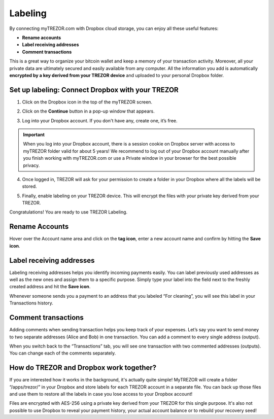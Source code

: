 Labeling
========

By connecting myTREZOR.com with Dropbox cloud storage, you can enjoy all these useful features:

- **Rename accounts**
- **Label receiving addresses**
- **Comment transactions**

This is a great way to organize your bitcoin wallet and keep a memory of your transaction activity.
Moreover, all your private data are ultimately secured and easily available from any computer. All the information you add is automatically **encrypted by a key derived from your TREZOR device** and uploaded to your personal Dropbox folder. 

.. image:: images/labeling-example.png 

Set up labeling: Connect Dropbox with your TREZOR
-------------------------------------------------

1. Click on the Dropbox icon in the top of the myTREZOR screen.

.. image:: images/labeling-connecttodropbox.png

2. Click on the **Continue** button in a pop-up window that appears.

.. image:: images/labeling-connecttodropbox2.png

3. Log into your Dropbox account. If you don't have any, create one, it’s free.

.. image:: images/labeling-dropboxlogin.png

.. important:: When you log into your Dropbox account, there is a session cookie on Dropbox server with access to myTREZOR folder valid for about 5 years! We recommend to log out of your Dropbox account manually after you finish working with myTREZOR.com or use a Private window in your browser for the best possible privacy.

4. Once logged in, TREZOR will ask for your permission to create a folder in your Dropbox where all the labels will be stored.

.. image:: images/labeling-dropboxapproval.png

5. Finally, enable labeling on your TREZOR device. This will encrypt the files with your private key derived from your TREZOR.

.. image:: images/labeling-allowlabeling.png

Congratulations! You are ready to use TREZOR Labeling.


Rename Accounts
---------------

Hover over the Account name area and click on the **tag icon**, enter a new account name and confirm by hitting the **Save icon**.

.. image:: images/labeling-account1.png
.. image:: images/labeling-account1a.png


Label receiving addresses
-------------------------

Labeling receiving addresses helps you identify incoming payments easily. You can label previously used addresses as well as the new ones and assign them to a specific purpose.  Simply type your label into the field next to the freshly created address and hit the **Save icon**. 

.. image:: images/labeling-receive.png

Whenever someone sends you a payment to an address that you labeled “For cleaning”, you will see this label in your Transactions history. 


Comment transactions
--------------------

Adding comments when sending transaction helps you keep track of your expenses. 
Let’s say you want to send money to two separate addresses (Alice and Bob) in one transaction. You can add a comment to every single address (output).

.. image:: images/labeling-send.png

When you switch back to the “Transactions” tab, you will see one transaction with two commented addresses (outputs). You can change each of the comments separately.

.. image:: images/labeling-transactions2.png


How do TREZOR and Dropbox work together?
----------------------------------------

If you are interested how it works in the background, it's actually quite simple! MyTREZOR will create a folder “/apps/trezor/” in your Dropbox and store labels for each TREZOR account in a separate file. You can back up those files and use them to restore all the labels in case you lose access to your Dropbox account!

Files are encrypted with AES-256 using a private key derived from your TREZOR for this single purpose. It's also not possible to use Dropbox to reveal your payment history, your actual account balance or to rebuild your recovery seed!
